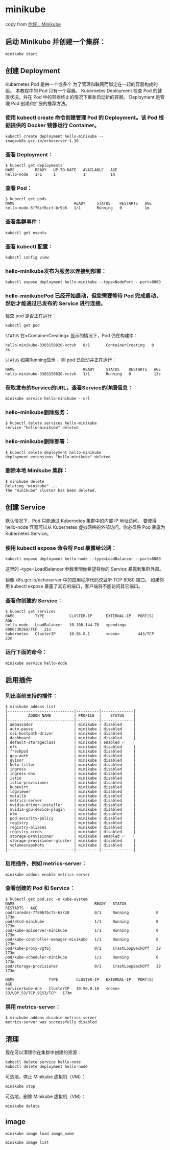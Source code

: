 * minikube
:PROPERTIES:
:CUSTOM_ID: minikube
:END:
copy from
[[https://kubernetes.io/zh/docs/tutorials/hello-minikube/][你好，Minikube]]

** 启动 Minikube 并创建一个集群：
:PROPERTIES:
:CUSTOM_ID: 启动-minikube-并创建一个集群
:END:
#+begin_src shell
minikube start
#+end_src

** 创建 Deployment
:PROPERTIES:
:CUSTOM_ID: 创建-deployment
:END:
Kubernetes Pod 是由一个或多个 为了管理和联网而绑定在一起的容器构成的组。
本教程中的 Pod 只有一个容器。 Kubernetes Deployment 检查 Pod
的健康状况，并在 Pod 中的容器终止的情况下重新启动新的容器。 Deployment
是管理 Pod 创建和扩展的推荐方法。

*** 使用 kubectl create 命令创建管理 Pod 的 Deployment。该 Pod 根据提供的 Docker 镜像运行 Container。
:PROPERTIES:
:CUSTOM_ID: 使用-kubectl-create-命令创建管理-pod-的-deployment该-pod-根据提供的-docker-镜像运行-container
:END:
#+begin_src shell
kubectl create deployment hello-minikube --image=k8s.gcr.io/echoserver:1.10
#+end_src

*** 查看 Deployment：
:PROPERTIES:
:CUSTOM_ID: 查看-deployment
:END:
#+begin_src shell
$ kubectl get deployments
NAME         READY   UP-TO-DATE   AVAILABLE   AGE
hello-node   1/1     1            1           1m
#+end_src

*** 查看 Pod：
:PROPERTIES:
:CUSTOM_ID: 查看-pod
:END:
#+begin_src shell
$ kubectl get pods
NAME                          READY     STATUS    RESTARTS   AGE
hello-node-5f76cf6ccf-br9b5   1/1       Running   0          1m
#+end_src

*** 查看集群事件：
:PROPERTIES:
:CUSTOM_ID: 查看集群事件
:END:
#+begin_src shell
kubectl get events
#+end_src

*** 查看 kubectl 配置：
:PROPERTIES:
:CUSTOM_ID: 查看-kubectl-配置
:END:
#+begin_src shell
kubectl config view
#+end_src

*** hello-minikube发布为服务以连接到部署：
:PROPERTIES:
:CUSTOM_ID: hello-minikube发布为服务以连接到部署
:END:
#+begin_src shell
kubectl expose deployment hello-minikube --type=NodePort --port=8080
#+end_src

*** hello-minikubePod 已经开始启动，但您需要等待 Pod 完成启动，然后才能通过已发布的 Service 进行连接。
:PROPERTIES:
:CUSTOM_ID: hello-minikubepod-已经开始启动但您需要等待-pod-完成启动然后才能通过已发布的-service-进行连接
:END:
检查 pod 是否正在运行：

#+begin_src shell
kubectl get pod
#+end_src

=STATUS= 在=ContainerCreating= 显示的情况下，Pod 仍在构建中：

#+begin_example
hello-minikube-3383150820-vctvh   0/1       ContainerCreating   0          3s
#+end_example

=STATUS= 如果Running显示 ，则 pod 已启动并正在运行：

#+begin_example
NAME                              READY     STATUS    RESTARTS   AGE
hello-minikube-3383150820-vctvh   1/1       Running   0          13s
#+end_example

*** 获取发布的Service的URL，查看Service的详细信息：
:PROPERTIES:
:CUSTOM_ID: 获取发布的service的url查看service的详细信息
:END:
#+begin_src shell
minikube service hello-minikube --url
#+end_src

*** hello-minikube删除服务：
:PROPERTIES:
:CUSTOM_ID: hello-minikube删除服务
:END:
#+begin_src shell
$ kubectl delete services hello-minikube
service "hello-minikube" deleted
#+end_src

*** hello-minikube删除部署：
:PROPERTIES:
:CUSTOM_ID: hello-minikube删除部署
:END:
#+begin_src shell
$ kubectl delete deployment hello-minikube
deployment.extensions "hello-minikube" deleted
#+end_src

*** 删除本地 Minikube 集群：
:PROPERTIES:
:CUSTOM_ID: 删除本地-minikube-集群
:END:
#+begin_src shell
$ minikube delete
Deleting "minikube" ...
The "minikube" cluster has been deleted.
#+end_src

** 创建 Service
:PROPERTIES:
:CUSTOM_ID: 创建-service
:END:
默认情况下，Pod 只能通过 Kubernetes 集群中的内部 IP 地址访问。 要使得
hello-node 容器可以从 Kubernetes 虚拟网络的外部访问，你必须将 Pod 暴露为
Kubernetes Service。

*** 使用 kubectl expose 命令将 Pod 暴露给公网：
:PROPERTIES:
:CUSTOM_ID: 使用-kubectl-expose-命令将-pod-暴露给公网
:END:
#+begin_src shell
kubectl expose deployment hello-node --type=LoadBalancer --port=8080
#+end_src

这里的 --type=LoadBalancer 参数表明你希望将你的 Service 暴露到集群外部。

镜像 k8s.gcr.io/echoserver 中的应用程序代码仅监听 TCP 8080 端口。
如果你用 kubectl expose 暴露了其它的端口，客户端将不能访问其它端口。

*** 查看你创建的 Service：
:PROPERTIES:
:CUSTOM_ID: 查看你创建的-service
:END:
#+begin_src shell
$ kubectl get services
NAME         TYPE           CLUSTER-IP      EXTERNAL-IP   PORT(S)          AGE
hello-node   LoadBalancer   10.108.144.78   <pending>     8080:30369/TCP   21s
kubernetes   ClusterIP      10.96.0.1       <none>        443/TCP          23m
#+end_src

*** 运行下面的命令：
:PROPERTIES:
:CUSTOM_ID: 运行下面的命令
:END:
#+begin_src shell
minikube service hello-node
#+end_src

** 启用插件
:PROPERTIES:
:CUSTOM_ID: 启用插件
:END:
*** 列出当前支持的插件：
:PROPERTIES:
:CUSTOM_ID: 列出当前支持的插件
:END:
#+begin_src shell
$ minikube addons list
|-----------------------------|----------|--------------|
|         ADDON NAME          | PROFILE  |    STATUS    |
|-----------------------------|----------|--------------|
| ambassador                  | minikube | disabled     |
| auto-pause                  | minikube | disabled     |
| csi-hostpath-driver         | minikube | disabled     |
| dashboard                   | minikube | disabled     |
| default-storageclass        | minikube | enabled ✅   |
| efk                         | minikube | disabled     |
| freshpod                    | minikube | disabled     |
| gcp-auth                    | minikube | disabled     |
| gvisor                      | minikube | disabled     |
| helm-tiller                 | minikube | disabled     |
| ingress                     | minikube | disabled     |
| ingress-dns                 | minikube | disabled     |
| istio                       | minikube | disabled     |
| istio-provisioner           | minikube | disabled     |
| kubevirt                    | minikube | disabled     |
| logviewer                   | minikube | disabled     |
| metallb                     | minikube | disabled     |
| metrics-server              | minikube | disabled     |
| nvidia-driver-installer     | minikube | disabled     |
| nvidia-gpu-device-plugin    | minikube | disabled     |
| olm                         | minikube | disabled     |
| pod-security-policy         | minikube | disabled     |
| registry                    | minikube | disabled     |
| registry-aliases            | minikube | disabled     |
| registry-creds              | minikube | disabled     |
| storage-provisioner         | minikube | enabled ✅   |
| storage-provisioner-gluster | minikube | disabled     |
| volumesnapshots             | minikube | disabled     |
|-----------------------------|----------|--------------|
#+end_src

*** 启用插件，例如 metrics-server：
:PROPERTIES:
:CUSTOM_ID: 启用插件例如-metrics-server
:END:
#+begin_src shell
minikube addons enable metrics-server
#+end_src

*** 查看创建的 Pod 和 Service：
:PROPERTIES:
:CUSTOM_ID: 查看创建的-pod-和-service
:END:
#+begin_src shell
$ kubectl get pod,svc -n kube-system
NAME                                   READY   STATUS             RESTARTS   AGE
pod/coredns-7f89b7bc75-6zrz8           0/1     Running            0          173m
pod/etcd-minikube                      1/1     Running            0          173m
pod/kube-apiserver-minikube            1/1     Running            0          173m
pod/kube-controller-manager-minikube   1/1     Running            0          173m
pod/kube-proxy-vgt6j                   0/1     CrashLoopBackOff   38         173m
pod/kube-scheduler-minikube            1/1     Running            0          173m
pod/storage-provisioner                0/1     CrashLoopBackOff   38         173m

NAME               TYPE        CLUSTER-IP   EXTERNAL-IP   PORT(S)                  AGE
service/kube-dns   ClusterIP   10.96.0.10   <none>        53/UDP,53/TCP,9153/TCP   173m
#+end_src

*** 禁用 metrics-server：
:PROPERTIES:
:CUSTOM_ID: 禁用-metrics-server
:END:
#+begin_src shell
$ minikube addons disable metrics-server
metrics-server was successfully disabled
#+end_src

** 清理
:PROPERTIES:
:CUSTOM_ID: 清理
:END:
现在可以清理你在集群中创建的资源：

#+begin_src shell
kubectl delete service hello-node
kubectl delete deployment hello-node
#+end_src

可选地，停止 Minikube 虚拟机（VM）：

#+begin_src shell
minikube stop
#+end_src

可选地，删除 Minikube 虚拟机（VM）：

#+begin_src shell
minikube delete
#+end_src

** image
:PROPERTIES:
:CUSTOM_ID: image
:END:
#+begin_src shell
minikube image load image_name

minikube image list
#+end_src
